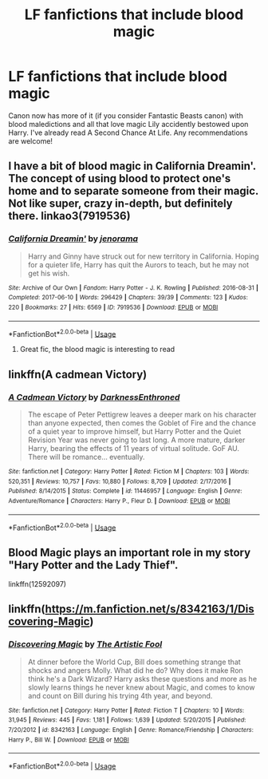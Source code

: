 #+TITLE: LF fanfictions that include blood magic

* LF fanfictions that include blood magic
:PROPERTIES:
:Score: 6
:DateUnix: 1530913770.0
:DateShort: 2018-Jul-07
:FlairText: Request
:END:
Canon now has more of it (if you consider Fantastic Beasts canon) with blood maledictions and all that love magic Lily accidently bestowed upon Harry. I've already read A Second Chance At Life. Any recommendations are welcome!


** I have a bit of blood magic in California Dreamin'. The concept of using blood to protect one's home and to separate someone from their magic. Not like super, crazy in-depth, but definitely there. linkao3(7919536)
:PROPERTIES:
:Author: jenorama_CA
:Score: 6
:DateUnix: 1530917681.0
:DateShort: 2018-Jul-07
:END:

*** [[https://archiveofourown.org/works/7919536][*/California Dreamin'/*]] by [[https://www.archiveofourown.org/users/jenorama/pseuds/jenorama][/jenorama/]]

#+begin_quote
  Harry and Ginny have struck out for new territory in California. Hoping for a quieter life, Harry has quit the Aurors to teach, but he may not get his wish.
#+end_quote

^{/Site/:} ^{Archive} ^{of} ^{Our} ^{Own} ^{*|*} ^{/Fandom/:} ^{Harry} ^{Potter} ^{-} ^{J.} ^{K.} ^{Rowling} ^{*|*} ^{/Published/:} ^{2016-08-31} ^{*|*} ^{/Completed/:} ^{2017-06-10} ^{*|*} ^{/Words/:} ^{296429} ^{*|*} ^{/Chapters/:} ^{39/39} ^{*|*} ^{/Comments/:} ^{123} ^{*|*} ^{/Kudos/:} ^{220} ^{*|*} ^{/Bookmarks/:} ^{27} ^{*|*} ^{/Hits/:} ^{6569} ^{*|*} ^{/ID/:} ^{7919536} ^{*|*} ^{/Download/:} ^{[[https://archiveofourown.org/downloads/je/jenorama/7919536/California%20Dreamin.epub?updated_at=1497118935][EPUB]]} ^{or} ^{[[https://archiveofourown.org/downloads/je/jenorama/7919536/California%20Dreamin.mobi?updated_at=1497118935][MOBI]]}

--------------

*FanfictionBot*^{2.0.0-beta} | [[https://github.com/tusing/reddit-ffn-bot/wiki/Usage][Usage]]
:PROPERTIES:
:Author: FanfictionBot
:Score: 2
:DateUnix: 1530917692.0
:DateShort: 2018-Jul-07
:END:

**** Great fic, the blood magic is interesting to read
:PROPERTIES:
:Author: Pottermum
:Score: 1
:DateUnix: 1532077542.0
:DateShort: 2018-Jul-20
:END:


** linkffn(A cadmean Victory)
:PROPERTIES:
:Author: Wu_Gang
:Score: 2
:DateUnix: 1530983355.0
:DateShort: 2018-Jul-07
:END:

*** [[https://www.fanfiction.net/s/11446957/1/][*/A Cadmean Victory/*]] by [[https://www.fanfiction.net/u/7037477/DarknessEnthroned][/DarknessEnthroned/]]

#+begin_quote
  The escape of Peter Pettigrew leaves a deeper mark on his character than anyone expected, then comes the Goblet of Fire and the chance of a quiet year to improve himself, but Harry Potter and the Quiet Revision Year was never going to last long. A more mature, darker Harry, bearing the effects of 11 years of virtual solitude. GoF AU. There will be romance... eventually.
#+end_quote

^{/Site/:} ^{fanfiction.net} ^{*|*} ^{/Category/:} ^{Harry} ^{Potter} ^{*|*} ^{/Rated/:} ^{Fiction} ^{M} ^{*|*} ^{/Chapters/:} ^{103} ^{*|*} ^{/Words/:} ^{520,351} ^{*|*} ^{/Reviews/:} ^{10,757} ^{*|*} ^{/Favs/:} ^{10,880} ^{*|*} ^{/Follows/:} ^{8,709} ^{*|*} ^{/Updated/:} ^{2/17/2016} ^{*|*} ^{/Published/:} ^{8/14/2015} ^{*|*} ^{/Status/:} ^{Complete} ^{*|*} ^{/id/:} ^{11446957} ^{*|*} ^{/Language/:} ^{English} ^{*|*} ^{/Genre/:} ^{Adventure/Romance} ^{*|*} ^{/Characters/:} ^{Harry} ^{P.,} ^{Fleur} ^{D.} ^{*|*} ^{/Download/:} ^{[[http://www.ff2ebook.com/old/ffn-bot/index.php?id=11446957&source=ff&filetype=epub][EPUB]]} ^{or} ^{[[http://www.ff2ebook.com/old/ffn-bot/index.php?id=11446957&source=ff&filetype=mobi][MOBI]]}

--------------

*FanfictionBot*^{2.0.0-beta} | [[https://github.com/tusing/reddit-ffn-bot/wiki/Usage][Usage]]
:PROPERTIES:
:Author: FanfictionBot
:Score: 1
:DateUnix: 1530983409.0
:DateShort: 2018-Jul-07
:END:


** Blood Magic plays an important role in my story "Hary Potter and the Lady Thief".

linkffn(12592097)
:PROPERTIES:
:Author: Starfox5
:Score: 1
:DateUnix: 1530945846.0
:DateShort: 2018-Jul-07
:END:


** linkffn([[https://m.fanfiction.net/s/8342163/1/Discovering-Magic]])
:PROPERTIES:
:Author: natus92
:Score: 1
:DateUnix: 1530960952.0
:DateShort: 2018-Jul-07
:END:

*** [[https://www.fanfiction.net/s/8342163/1/][*/Discovering Magic/*]] by [[https://www.fanfiction.net/u/16996/The-Artistic-Fool][/The Artistic Fool/]]

#+begin_quote
  At dinner before the World Cup, Bill does something strange that shocks and angers Molly. What did he do? Why does it make Ron think he's a Dark Wizard? Harry asks these questions and more as he slowly learns things he never knew about Magic, and comes to know and count on Bill during his trying 4th year, and beyond.
#+end_quote

^{/Site/:} ^{fanfiction.net} ^{*|*} ^{/Category/:} ^{Harry} ^{Potter} ^{*|*} ^{/Rated/:} ^{Fiction} ^{T} ^{*|*} ^{/Chapters/:} ^{10} ^{*|*} ^{/Words/:} ^{31,945} ^{*|*} ^{/Reviews/:} ^{445} ^{*|*} ^{/Favs/:} ^{1,181} ^{*|*} ^{/Follows/:} ^{1,639} ^{*|*} ^{/Updated/:} ^{5/20/2015} ^{*|*} ^{/Published/:} ^{7/20/2012} ^{*|*} ^{/id/:} ^{8342163} ^{*|*} ^{/Language/:} ^{English} ^{*|*} ^{/Genre/:} ^{Romance/Friendship} ^{*|*} ^{/Characters/:} ^{Harry} ^{P.,} ^{Bill} ^{W.} ^{*|*} ^{/Download/:} ^{[[http://www.ff2ebook.com/old/ffn-bot/index.php?id=8342163&source=ff&filetype=epub][EPUB]]} ^{or} ^{[[http://www.ff2ebook.com/old/ffn-bot/index.php?id=8342163&source=ff&filetype=mobi][MOBI]]}

--------------

*FanfictionBot*^{2.0.0-beta} | [[https://github.com/tusing/reddit-ffn-bot/wiki/Usage][Usage]]
:PROPERTIES:
:Author: FanfictionBot
:Score: 1
:DateUnix: 1530960962.0
:DateShort: 2018-Jul-07
:END:
